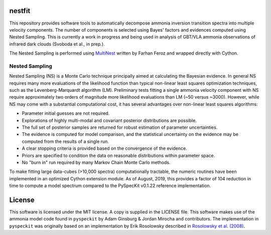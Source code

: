 nestfit
=======
This repository provides software tools to automatically decompose ammonia
inversion transition spectra into multiple velocity components. The number of
components is selected using Bayes' factors and evidences computed using Nested
Sampling. This is currently a work in progress and being used in analysis of
GBT/VLA ammonia observations of infrared dark clouds (Svoboda et al., in
prep.).

The Nested Sampling is performed using
`MultiNest <https://github.com/farhanferoz/MultiNest/>`_
written by Farhan Feroz and wrapped directly with Cython.

Nested Sampling
---------------
Nested Sampling (NS) is a Monte Carlo technique principally aimed at
calculating the Bayesian evidence. In general NS requires many more evaluations
of the likelihood function than typical non-linear least squares optimization
techniques, such as the Levenberg-Marquardt algorithm (LM).  Preliminary tests
fitting a single ammonia velocity component with NS require approximately two
orders of magnitude more likelihood evaluations than LM (~50 versus ~3000).
However, while NS may come with a substantial computational cost, it has
several advantages over non-linear least squares algorithms:

- Parameter initial guesses are not required.
- Explorations of highly multi-modal and covariant posterior distributions are
  possible.
- The full set of posterior samples are returned for robust estimation of
  parameter uncertainties.
- The evidence is computed for model comparison, and the statistical
  uncertainty on the evidence may be computed from the results of a single run.
- A clear stopping criteria is provided based on the convergence of the
  evidence.
- Priors are specified to condition the data on reasonable distributions within
  parameter space.
- No "burn in" run required by many Markov Chain Monte Carlo methods.

To make fitting large data-cubes (>10,000 spectra) computationally tractable,
the numeric routines have been implemented in an optimized Cython extension
module.  As of August, 2019, this provides a factor of 104 reduction in time to
compute a model spectrum compared to the PySpecKit v0.1.22 reference
implementation.


License
=======
This software is licensed under the MIT license. A copy is supplied in the
LICENSE file. This software makes use of the ammonia model code found in
``pyspeckit`` by Adam Ginsburg & Jordan Mirocha and contributors. The
implementation in ``pyspeckit`` was originally based on an implementation by
Erik Rosolowsky described in
`Rosolowsky et al. (2008) <https://ui.adsabs.harvard.edu/abs/2008ApJS..175..509R/abstract>`_.
